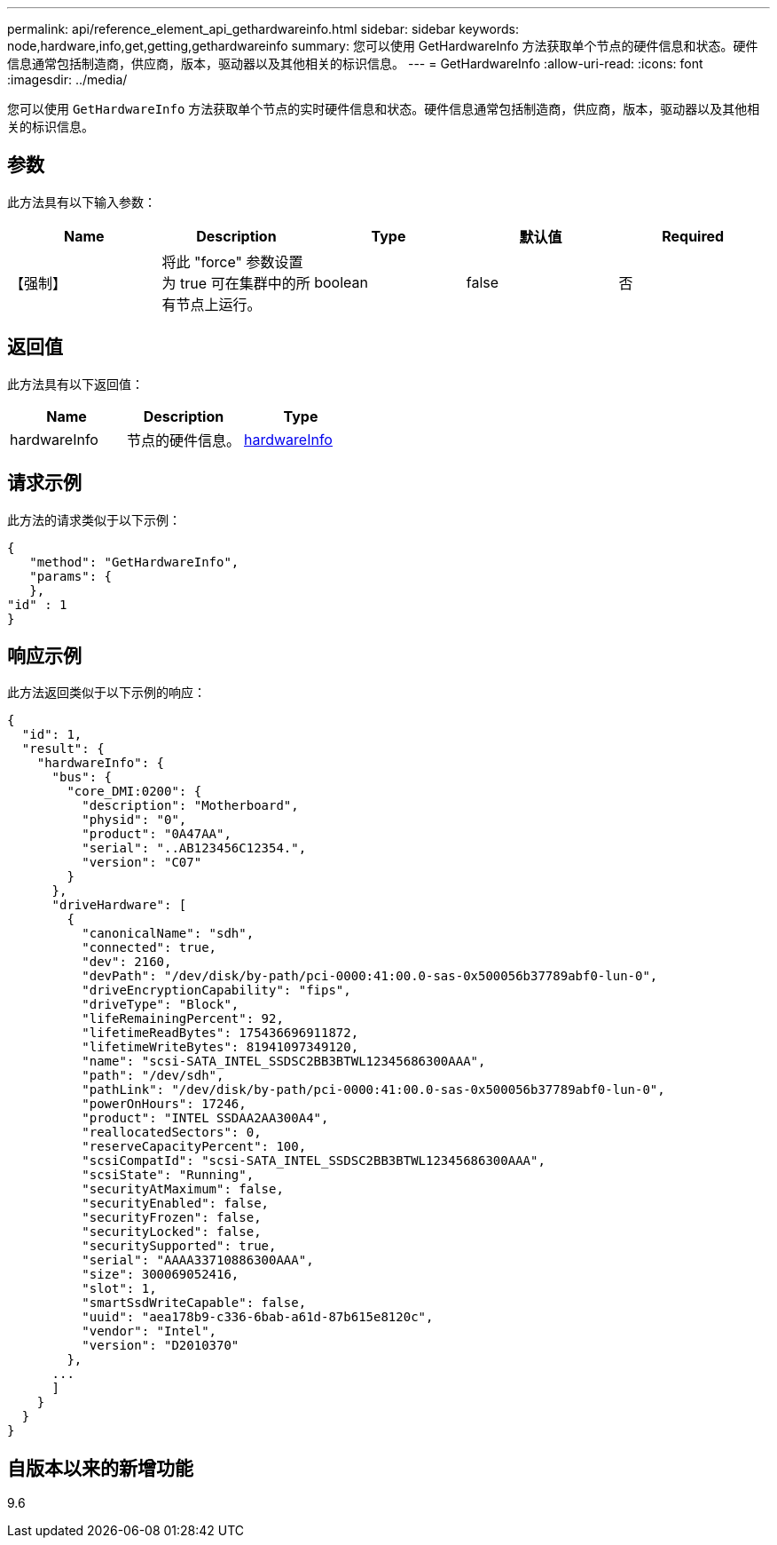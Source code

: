 ---
permalink: api/reference_element_api_gethardwareinfo.html 
sidebar: sidebar 
keywords: node,hardware,info,get,getting,gethardwareinfo 
summary: 您可以使用 GetHardwareInfo 方法获取单个节点的硬件信息和状态。硬件信息通常包括制造商，供应商，版本，驱动器以及其他相关的标识信息。 
---
= GetHardwareInfo
:allow-uri-read: 
:icons: font
:imagesdir: ../media/


[role="lead"]
您可以使用 `GetHardwareInfo` 方法获取单个节点的实时硬件信息和状态。硬件信息通常包括制造商，供应商，版本，驱动器以及其他相关的标识信息。



== 参数

此方法具有以下输入参数：

|===
| Name | Description | Type | 默认值 | Required 


 a| 
【强制】
 a| 
将此 "force" 参数设置为 true 可在集群中的所有节点上运行。
 a| 
boolean
 a| 
false
 a| 
否

|===


== 返回值

此方法具有以下返回值：

|===
| Name | Description | Type 


 a| 
hardwareInfo
 a| 
节点的硬件信息。
 a| 
xref:reference_element_api_hardwareinfo.adoc[hardwareInfo]

|===


== 请求示例

此方法的请求类似于以下示例：

[listing]
----
{
   "method": "GetHardwareInfo",
   "params": {
   },
"id" : 1
}
----


== 响应示例

此方法返回类似于以下示例的响应：

[listing]
----
{
  "id": 1,
  "result": {
    "hardwareInfo": {
      "bus": {
        "core_DMI:0200": {
          "description": "Motherboard",
          "physid": "0",
          "product": "0A47AA",
          "serial": "..AB123456C12354.",
          "version": "C07"
        }
      },
      "driveHardware": [
        {
          "canonicalName": "sdh",
          "connected": true,
          "dev": 2160,
          "devPath": "/dev/disk/by-path/pci-0000:41:00.0-sas-0x500056b37789abf0-lun-0",
          "driveEncryptionCapability": "fips",
          "driveType": "Block",
          "lifeRemainingPercent": 92,
          "lifetimeReadBytes": 175436696911872,
          "lifetimeWriteBytes": 81941097349120,
          "name": "scsi-SATA_INTEL_SSDSC2BB3BTWL12345686300AAA",
          "path": "/dev/sdh",
          "pathLink": "/dev/disk/by-path/pci-0000:41:00.0-sas-0x500056b37789abf0-lun-0",
          "powerOnHours": 17246,
          "product": "INTEL SSDAA2AA300A4",
          "reallocatedSectors": 0,
          "reserveCapacityPercent": 100,
          "scsiCompatId": "scsi-SATA_INTEL_SSDSC2BB3BTWL12345686300AAA",
          "scsiState": "Running",
          "securityAtMaximum": false,
          "securityEnabled": false,
          "securityFrozen": false,
          "securityLocked": false,
          "securitySupported": true,
          "serial": "AAAA33710886300AAA",
          "size": 300069052416,
          "slot": 1,
          "smartSsdWriteCapable": false,
          "uuid": "aea178b9-c336-6bab-a61d-87b615e8120c",
          "vendor": "Intel",
          "version": "D2010370"
        },
      ...
      ]
    }
  }
}
----


== 自版本以来的新增功能

9.6
